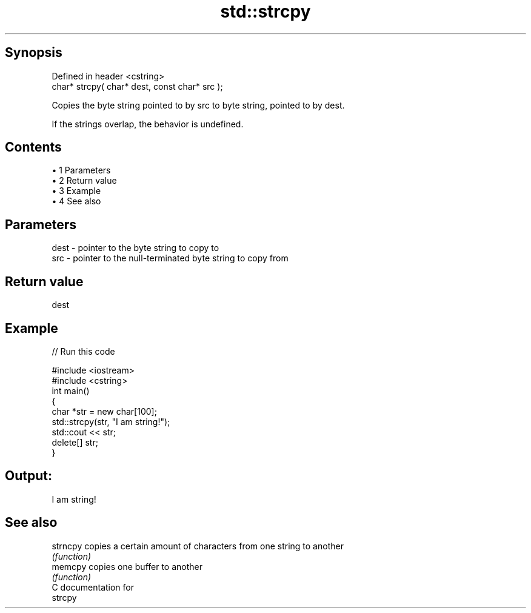.TH std::strcpy 3 "Apr 19 2014" "1.0.0" "C++ Standard Libary"
.SH Synopsis
   Defined in header <cstring>
   char* strcpy( char* dest, const char* src );

   Copies the byte string pointed to by src to byte string, pointed to by dest.

   If the strings overlap, the behavior is undefined.

.SH Contents

     • 1 Parameters
     • 2 Return value
     • 3 Example
     • 4 See also

.SH Parameters

   dest - pointer to the byte string to copy to
   src  - pointer to the null-terminated byte string to copy from

.SH Return value

   dest

.SH Example

   
// Run this code

 #include <iostream>
 #include <cstring>
  
 int main()
 {
     char *str = new char[100];
     std::strcpy(str, "I am string!");
     std::cout << str;
     delete[] str;
 }

.SH Output:

 I am string!

.SH See also

   strncpy copies a certain amount of characters from one string to another
           \fI(function)\fP
   memcpy  copies one buffer to another
           \fI(function)\fP
   C documentation for
   strcpy
